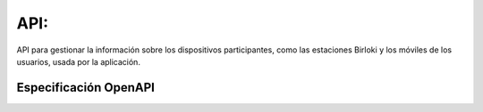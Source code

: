 =======================
API: 
=======================

API para gestionar la información sobre los dispositivos participantes, como las estaciones Birloki y los móviles de los usuarios, usada
por la aplicación.


Especificación OpenAPI 
----------------------

.. raw:: html
   :file: ./_static/swagger.html